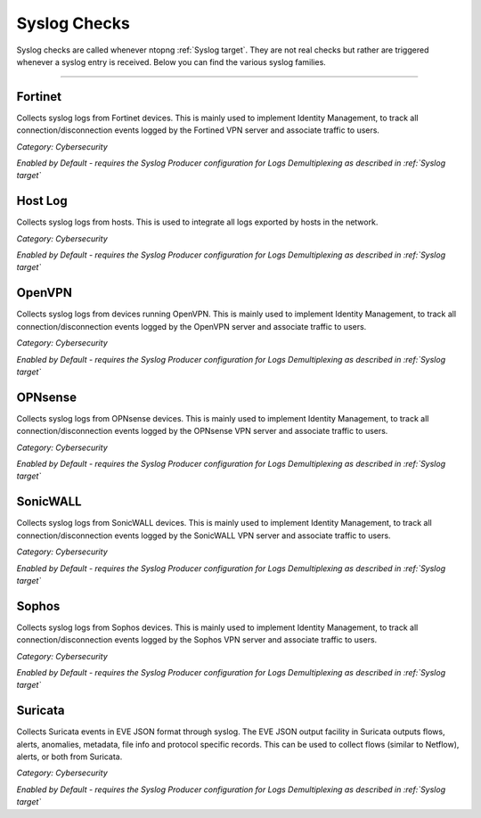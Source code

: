 Syslog Checks
#############

Syslog checks are called whenever ntopng :ref:`Syslog target`. They are not real checks but rather are triggered whenever a syslog entry is received. Below you can find the various syslog families.

____________________

**Fortinet**
~~~~~~~~~~~~~~~~~~~~~~

Collects syslog logs from Fortinet devices. This is mainly used to implement Identity Management, to track all connection/disconnection events logged by the Fortined VPN server and associate traffic to users.

*Category: Cybersecurity*

*Enabled by Default - requires the Syslog Producer configuration for Logs Demultiplexing as described in :ref:`Syslog target`*

**Host Log**
~~~~~~~~~~~~~~~~~~~~~~

Collects syslog logs from hosts. This is used to integrate all logs exported by hosts in the network.

*Category: Cybersecurity*

*Enabled by Default - requires the Syslog Producer configuration for Logs Demultiplexing as described in :ref:`Syslog target`*

**OpenVPN**
~~~~~~~~~~~~~~~~~~~~~~

Collects syslog logs from devices running OpenVPN. This is mainly used to implement Identity Management, to track all connection/disconnection events logged by the OpenVPN server and associate traffic to users.

*Category: Cybersecurity*

*Enabled by Default - requires the Syslog Producer configuration for Logs Demultiplexing as described in :ref:`Syslog target`*

**OPNsense**
~~~~~~~~~~~~~~~~~~~~~~

Collects syslog logs from OPNsense devices. This is mainly used to implement Identity Management, to track all connection/disconnection events logged by the OPNsense VPN server and associate traffic to users.

*Category: Cybersecurity*

*Enabled by Default - requires the Syslog Producer configuration for Logs Demultiplexing as described in :ref:`Syslog target`*

**SonicWALL**
~~~~~~~~~~~~~~~~~~~~~~

Collects syslog logs from SonicWALL devices. This is mainly used to implement Identity Management, to track all connection/disconnection events logged by the SonicWALL VPN server and associate traffic to users.

*Category: Cybersecurity*

*Enabled by Default - requires the Syslog Producer configuration for Logs Demultiplexing as described in :ref:`Syslog target`*

**Sophos**
~~~~~~~~~~~~~~~~~~~~~~

Collects syslog logs from Sophos devices. This is mainly used to implement Identity Management, to track all connection/disconnection events logged by the Sophos VPN server and associate traffic to users.

*Category: Cybersecurity*

*Enabled by Default - requires the Syslog Producer configuration for Logs Demultiplexing as described in :ref:`Syslog target`*

**Suricata**
~~~~~~~~~~~~~~~~~~~~~~

Collects Suricata events in EVE JSON format through syslog. The EVE JSON output facility in Suricata outputs flows, alerts, anomalies, metadata, file info and protocol specific records. This can be used to collect flows (similar to Netflow), alerts, or both from Suricata.

*Category: Cybersecurity*

*Enabled by Default - requires the Syslog Producer configuration for Logs Demultiplexing as described in :ref:`Syslog target`*

